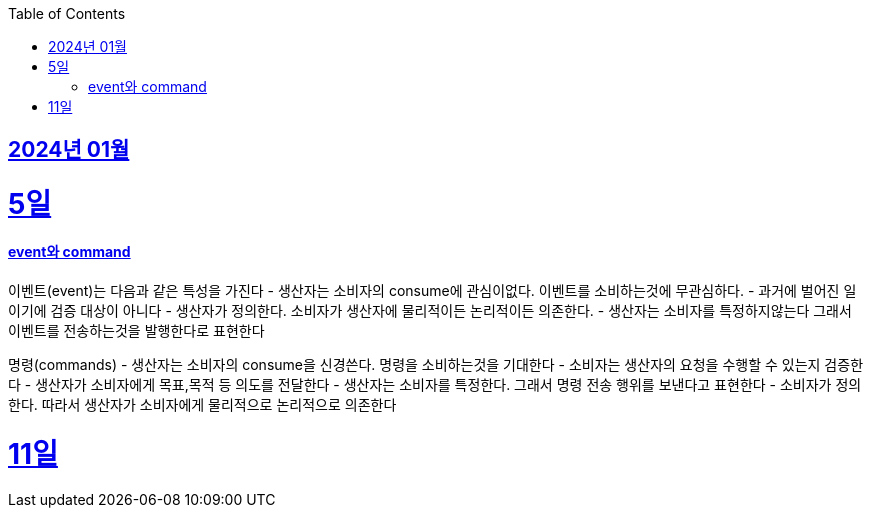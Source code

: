 // Metadata:
:description: Week I Learnt
:keywords: study, til, lwil
// Settings:
:doctype: book
:toc: left
:toclevels: 4
:sectlinks:
:icons: font

[[section-202401]]
== 2024년 01월

[[section-202401-5일]]
5일
===
#### event와 command
이벤트(event)는 다음과 같은 특성을 가진다
- 생산자는 소비자의 consume에 관심이없다. 이벤트를 소비하는것에 무관심하다.
- 과거에 벌어진 일이기에 검증 대상이 아니다
- 생산자가 정의한다. 소비자가 생산자에 물리적이든 논리적이든 의존한다.
- 생산자는 소비자를 특정하지않는다 그래서 이벤트를 전송하는것을 발행한다로 표현한다

명령(commands)
- 생산자는 소비자의 consume을 신경쓴다. 명령을 소비하는것을 기대한다
- 소비자는 생산자의 요청을 수행할 수 있는지 검증한다
- 생산자가 소비자에게 목표,목적 등 의도를 전달한다
- 생산자는 소비자를 특정한다. 그래서 명령 전송 행위를 보낸다고 표현한다
- 소비자가 정의한다. 따라서 생산자가 소비자에게 물리적으로 논리적으로 의존한다


[[section-202401-11일]]
11일
===
